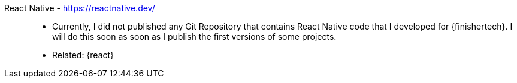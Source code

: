[#react-native]#React Native# - https://reactnative.dev/::
* Currently, I did not published any Git Repository that contains React
  Native code that I developed for {finishertech}.
I will do this soon as soon as I publish the first versions of some
projects.
* Related: {react}

